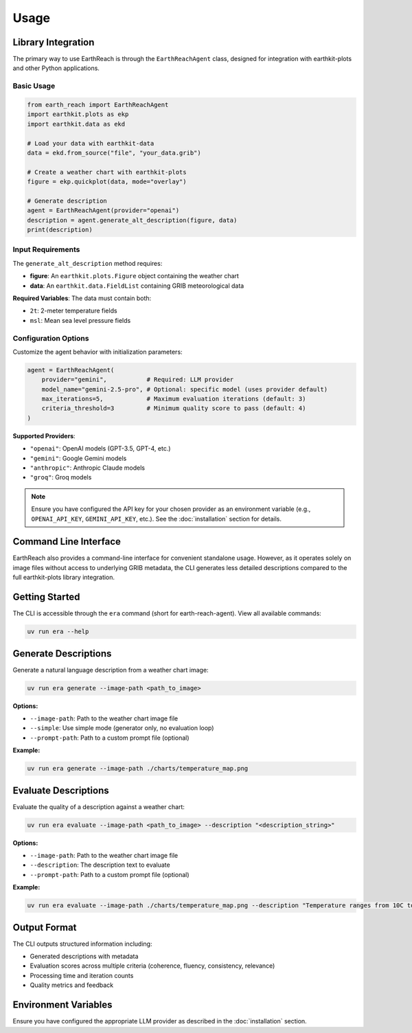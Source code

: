 Usage
=====

Library Integration
-------------------

The primary way to use EarthReach is through the ``EarthReachAgent`` class, designed for integration with earthkit-plots and other Python applications.

Basic Usage
~~~~~~~~~~~

.. code-block:: python

   from earth_reach import EarthReachAgent
   import earthkit.plots as ekp
   import earthkit.data as ekd

   # Load your data with earthkit-data
   data = ekd.from_source("file", "your_data.grib")

   # Create a weather chart with earthkit-plots
   figure = ekp.quickplot(data, mode="overlay")

   # Generate description
   agent = EarthReachAgent(provider="openai")
   description = agent.generate_alt_description(figure, data)
   print(description)

Input Requirements
~~~~~~~~~~~~~~~~~~

The ``generate_alt_description`` method requires:

- **figure**: An ``earthkit.plots.Figure`` object containing the weather chart
- **data**: An ``earthkit.data.FieldList`` containing GRIB meteorological data

**Required Variables**: The data must contain both:

- ``2t``: 2-meter temperature fields
- ``msl``: Mean sea level pressure fields

Configuration Options
~~~~~~~~~~~~~~~~~~~~~

Customize the agent behavior with initialization parameters:

.. code-block:: python

   agent = EarthReachAgent(
       provider="gemini",           # Required: LLM provider
       model_name="gemini-2.5-pro", # Optional: specific model (uses provider default)
       max_iterations=5,            # Maximum evaluation iterations (default: 3)
       criteria_threshold=3         # Minimum quality score to pass (default: 4)
   )

**Supported Providers**:

- ``"openai"``: OpenAI models (GPT-3.5, GPT-4, etc.)
- ``"gemini"``: Google Gemini models
- ``"anthropic"``: Anthropic Claude models
- ``"groq"``: Groq models

.. note::
   Ensure you have configured the API key for your chosen provider as an environment variable (e.g., ``OPENAI_API_KEY``, ``GEMINI_API_KEY``, etc.). See the :doc:`installation` section for details.

Command Line Interface
----------------------

EarthReach also provides a command-line interface for convenient standalone usage. However, as it operates solely on image files without access to underlying GRIB metadata, the CLI generates less detailed descriptions compared to the full earthkit-plots library integration.

Getting Started
---------------

The CLI is accessible through the ``era`` command (short for earth-reach-agent). View all available commands:

.. code-block:: bash

   uv run era --help

Generate Descriptions
---------------------

Generate a natural language description from a weather chart image:

.. code-block:: bash

   uv run era generate --image-path <path_to_image>

**Options:**

- ``--image-path``: Path to the weather chart image file
- ``--simple``: Use simple mode (generator only, no evaluation loop)
- ``--prompt-path``: Path to a custom prompt file (optional)

**Example:**

.. code-block:: bash

   uv run era generate --image-path ./charts/temperature_map.png

Evaluate Descriptions
---------------------

Evaluate the quality of a description against a weather chart:

.. code-block:: bash

   uv run era evaluate --image-path <path_to_image> --description "<description_string>"

**Options:**

- ``--image-path``: Path to the weather chart image file
- ``--description``: The description text to evaluate
- ``--prompt-path``: Path to a custom prompt file (optional)

**Example:**

.. code-block:: bash

   uv run era evaluate --image-path ./charts/temperature_map.png --description "Temperature ranges from 10C to 25C across the region"

Output Format
-------------

The CLI outputs structured information including:

- Generated descriptions with metadata
- Evaluation scores across multiple criteria (coherence, fluency, consistency, relevance)
- Processing time and iteration counts
- Quality metrics and feedback

Environment Variables
---------------------

Ensure you have configured the appropriate LLM provider as described in the :doc:`installation` section.
